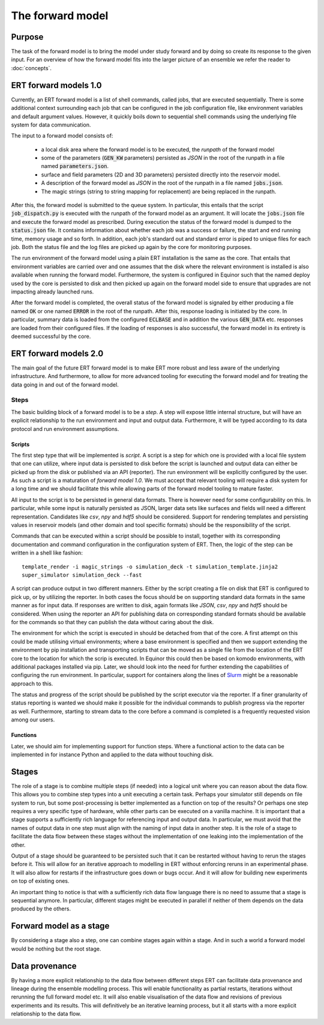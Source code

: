 The forward model
=================

Purpose
-------

The task of the forward model is to bring the model under study forward and by
doing so create its response to the given input. For an overview of how the
forward model fits into the larger picture of an ensemble we refer the reader
to :doc:`concepts`.

ERT forward models 1.0
----------------------

Currently, an ERT forward model is a list of shell commands, called jobs, that
are executed sequentially. There is some additional context surrounding each
job that can be configured in the job configuration file, like environment
variables and default argument values. However, it quickly boils down to
sequential shell commands using the underlying file system for data
communication.

The input to a forward model consists of:

 - a local disk area where the forward model is to be executed, the *runpath*
   of the forward model
 - some of the parameters (:code:`GEN_KW` parameters) persisted as *JSON* in
   the root of the runpath in a file named :code:`parameters.json`.
 - surface and field parameters (2D and 3D parameters) persisted directly into
   the reservoir model.
 - A description of the forward model as *JSON* in the root of the runpath in a
   file named :code:`jobs.json`.
 - The magic strings (string to string mapping for replacement) are being
   replaced in the runpath.

After this, the forward model is submitted to the queue system. In particular,
this entails that the script :code:`job_dispatch.py` is executed with the runpath of
the forward model as an argument. It will locate the :code:`jobs.json` file and
execute the forward model as prescribed. During execution the status of the
forward model is dumped to the :code:`status.json` file. It contains information
about whether each job was a success or failure, the start and end running
time, memory usage and so forth. In addition, each job's standard out and
standard error is piped to unique files for each job. Both the status
file and the log files are picked up again by the core for monitoring
purposes.

The run environment of the forward model using a plain ERT installation is the
same as the core. That entails that environment
variables are carried over and one assumes that the disk where the relevant
environment is installed is also available when running the forward model.
Furthermore, the system is configured in Equinor such that the named deploy
used by the core is persisted to disk and then picked up again on the forward
model side to ensure that upgrades are not impacting already launched runs.

After the forward model is completed, the overall status of the forward model is
signaled by either producing a file named :code:`OK` or one named :code:`ERROR` in the root
of the runpath. After this, response loading is initiated by the core. In
particular, summary data is loaded from the configured :code:`ECLBASE` and in
addition the various :code:`GEN_DATA` etc. responses are loaded from their
configured files. If the loading of responses is also successful, the forward
model in its entirety is deemed successful by the core.

ERT forward models 2.0
----------------------

The main goal of the future ERT forward model is to make ERT more robust and
less aware of the underlying infrastructure. And furthermore, to allow for more
advanced tooling for executing the forward model and for treating the data
going in and out of the forward model.

Steps
~~~~~

The basic building block of a forward model is to be a *step*. A step will
expose little internal structure, but will have an explicit relationship to the
run environment and input and output data. Furthermore, it will be typed
according to its data protocol and run environment assumptions.

Scripts
"""""""

The first step type that will be implemented is *script*. A script is a step
for which one is provided with a local file system that one can utilize, where
input data is persisted to disk before the script is launched and output data
can either be picked up from the disk or published via an API (reporter). The
run environment will be explicitly configured by the user. As such a script is
a maturation of *forward model 1.0*. We must accept that relevant tooling will
require a disk system for a long time and we should facilitate this while
allowing parts of the forward model tooling to mature faster.

All input to the script is to be persisted in general data formats. There is
however need for some configurability on this. In particular, while some input
is naturally persisted as JSON, larger data sets like surfaces and fields will
need a different representation. Candidates like *csv*, *npy* and *hdf5*
should be considered. Support for rendering templates and persisting values in
reservoir models (and other domain and tool specific formats) should be the
responsibility of the script.

Commands that can be executed within a script should be possible to install,
together with its corresponding documentation and command configuration in the
configuration system of ERT. Then, the logic of the step can be written in a
shell like fashion:
::

    template_render -i magic_strings -o simulation_deck -t simulation_template.jinja2
    super_simulator simulation_deck --fast

A script can produce output in two different manners. Either by the script
creating a file on disk that ERT is configured to pick up, or by utilizing the
reporter. In both cases the focus should be on supporting standard data formats
in the same manner as for input data. If responses are written to disk, again
formats like *JSON*, *csv*, *npy* and *hdf5* should be considered. When using
the reporter an API for publishing data on corresponding standard formats
should be available for the commands so that they can publish the data without
caring about the disk.

The environment for which the script is executed in should be detached from
that of the core. A first attempt on this could be made utilising virtual
environments; where a base environment is specified and then we support
extending the environment by pip installation and transporting scripts that can
be moved as a single file from the location of the ERT core to the location
for which the scrip is executed. In Equinor this could then be based on komodo
environments, with additional packages installed via pip. Later, we should look
into the need for further extending the capabilities of configuring the run
environment. In particular, support for containers along the lines of
`Slurm <https://slurm.schedmd.com/containers.html>`_ might be a reasonable
approach to this.

The status and progress of the script should be published by the script
executor via the reporter. If a finer granularity of status reporting is wanted
we should make it possible for the individual commands to publish progress via
the reporter as well. Furthermore, starting to stream data to the core before a
command is completed is a frequently requested vision among our users.

Functions
"""""""""

Later, we should aim for implementing support for function steps. Where a
functional action to the data can be implemented in for instance Python and
applied to the data without touching disk.

Stages
------

The role of a stage is to combine multiple steps (if needed) into a logical
unit where you can reason about the data flow. This allows you to combine step
types into a unit executing a certain task. Perhaps your simulator still
depends on file system to run, but some post-processing is better implemented
as a function on top of the results? Or perhaps one step requires a very
specific type of hardware, while other parts can be executed on a vanilla
machine. It is important that a stage supports a sufficiently rich language for
referencing input and output data. In particular, we must avoid that the names
of output data in one step must align with the naming of input data in another
step. It is the role of a stage to facilitate the data flow between these
stages without the implementation of one leaking into the implementation of the
other.

Output of a stage should be guaranteed to be persisted such that it can be
restarted without having to rerun the stages before it. This will allow for an
iterative approach to modelling in ERT without enforcing reruns in an
experimental phase. It will also allow for restarts if the infrastructure goes
down or bugs occur. And it will allow for building new experiments on top of
existing ones.

An important thing to notice is that with a sufficiently rich data flow
language there is no need to assume that a stage is sequential anymore. In
particular, different stages might be executed in parallel if neither of them
depends on the data produced by the others.

Forward model as a stage
------------------------

By considering a stage also a step, one can combine stages again within a
stage. And in such a world a forward model would be nothing but the root
stage.

Data provenance
---------------

By having a more explicit relationship to the data flow between different steps
ERT can facilitate data provenance and lineage during the ensemble modelling
process. This will enable functionality as partial restarts, iterations without
rerunning the full forward model etc. It will also enable visualisation of the
data flow and revisions of previous experiments and its results. This will
definitively be an iterative learning process, but it all starts with a more
explicit relationship to the data flow.
